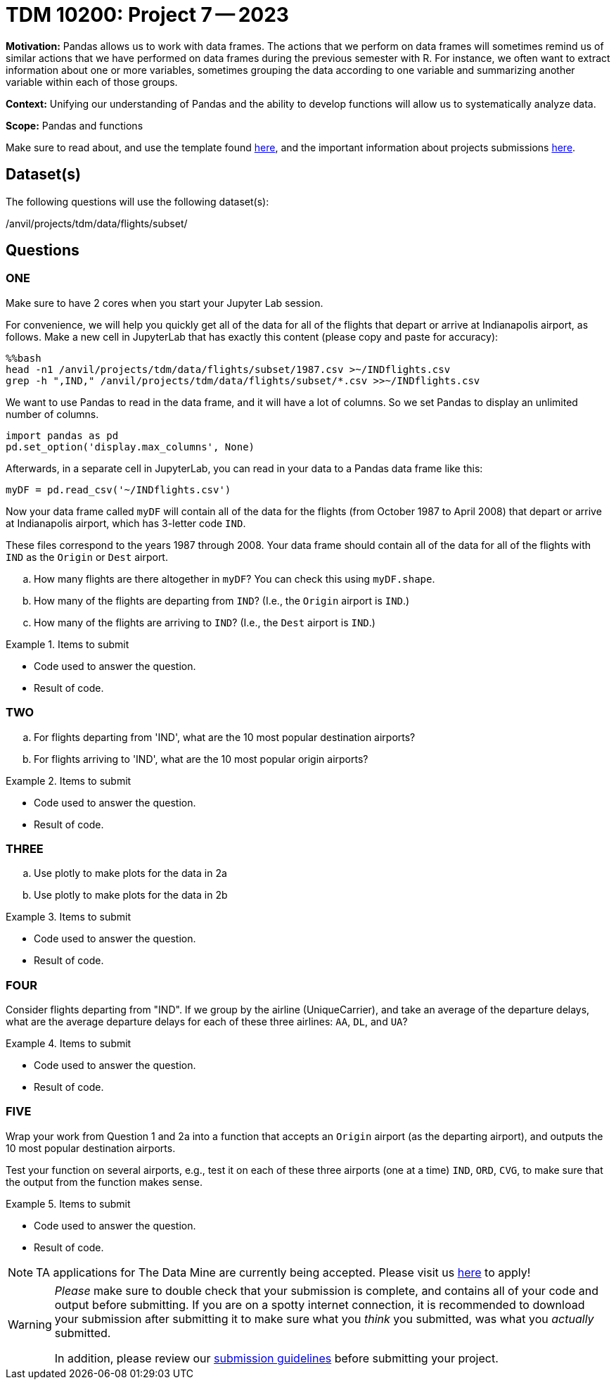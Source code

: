 = TDM 10200: Project 7 -- 2023

**Motivation:** Pandas allows us to work with data frames.  The actions that we perform on data frames will sometimes remind us of similar actions that we have performed on data frames during the previous semester with R.  For instance, we often want to extract information about one or more variables, sometimes grouping the data according to one variable and summarizing another variable within each of those groups.

**Context:**  Unifying our understanding of Pandas and the ability to develop functions will allow us to systematically analyze data.

**Scope:** Pandas and functions

Make sure to read about, and use the template found xref:templates.adoc[here], and the important information about projects submissions xref:submissions.adoc[here].

== Dataset(s)

The following questions will use the following dataset(s):

/anvil/projects/tdm/data/flights/subset/


== Questions

=== ONE

Make sure to have 2 cores when you start your Jupyter Lab session.

For convenience, we will help you quickly get all of the data for all of the flights that depart or arrive at Indianapolis airport, as follows.  Make a new cell in JupyterLab that has exactly this content (please copy and paste for accuracy):

[source,bash]
----
%%bash
head -n1 /anvil/projects/tdm/data/flights/subset/1987.csv >~/INDflights.csv
grep -h ",IND," /anvil/projects/tdm/data/flights/subset/*.csv >>~/INDflights.csv
----

We want to use Pandas to read in the data frame, and it will have a lot of columns.  So we set Pandas to display an unlimited number of columns.

[source,python]
----
import pandas as pd
pd.set_option('display.max_columns', None)
----

Afterwards, in a separate cell in JupyterLab, you can read in your data to a Pandas data frame like this:

[source,python]
----
myDF = pd.read_csv('~/INDflights.csv')
----

Now your data frame called `myDF` will contain all of the data for the flights (from October 1987 to April 2008) that depart or arrive at Indianapolis airport, which has 3-letter code `IND`.

These files correspond to the years 1987 through 2008.  Your data frame should contain all of the data for all of the flights with `IND` as the `Origin` or `Dest` airport.

[loweralpha]
.. How many flights are there altogether in `myDF`?  You can check this using `myDF.shape`.
.. How many of the flights are departing from `IND`?  (I.e., the `Origin` airport is `IND`.)
.. How many of the flights are arriving to `IND`?  (I.e., the `Dest` airport is `IND`.)


.Items to submit
====
- Code used to answer the question. 
- Result of code.
====



=== TWO

[loweralpha]
.. For flights departing from 'IND', what are the 10 most popular destination airports?
.. For flights arriving to 'IND', what are the 10 most popular origin airports?

.Items to submit
====
- Code used to answer the question. 
- Result of code.
====


=== THREE


[loweralpha]
.. Use plotly to make plots for the data in 2a
.. Use plotly to make plots for the data in 2b

.Items to submit
====
- Code used to answer the question. 
- Result of code.
====





=== FOUR


Consider flights departing from "IND".  If we group by the airline (UniqueCarrier), and take an average of the departure delays, what are the average departure delays for each of these three airlines: `AA`, `DL`, and `UA`?

.Items to submit
====
- Code used to answer the question. 
- Result of code.
====



=== FIVE

Wrap your work from Question 1 and 2a into a function that accepts an `Origin` airport (as the departing airport), and outputs the 10 most popular destination airports.

Test your function on several airports, e.g., test it on each of these three airports (one at a time) `IND`, `ORD`, `CVG`, to make sure that the output from the function makes sense.


.Items to submit
====
- Code used to answer the question. 
- Result of code.
====



[NOTE]
====
TA applications for The Data Mine are currently being accepted. Please visit us https://purdue.ca1.qualtrics.com/jfe/form/SV_08IIpwh19umLvbE[here] to apply!
====


[WARNING]
====
_Please_ make sure to double check that your submission is complete, and contains all of your code and output before submitting. If you are on a spotty internet connection, it is recommended to download your submission after submitting it to make sure what you _think_ you submitted, was what you _actually_ submitted.
                                                                                                                             
In addition, please review our xref:submissions.adoc[submission guidelines] before submitting your project.
====